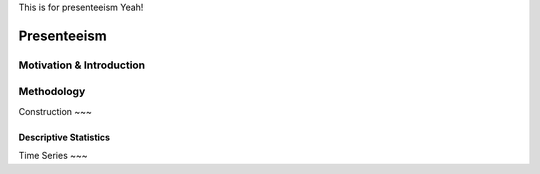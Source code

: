 This is for presenteeism Yeah!

=================
Presenteeism
=================

Motivation & Introduction
======

Methodology
=====


Construction 
~~~

Descriptive Statistics 
~~~~

Time Series
~~~
